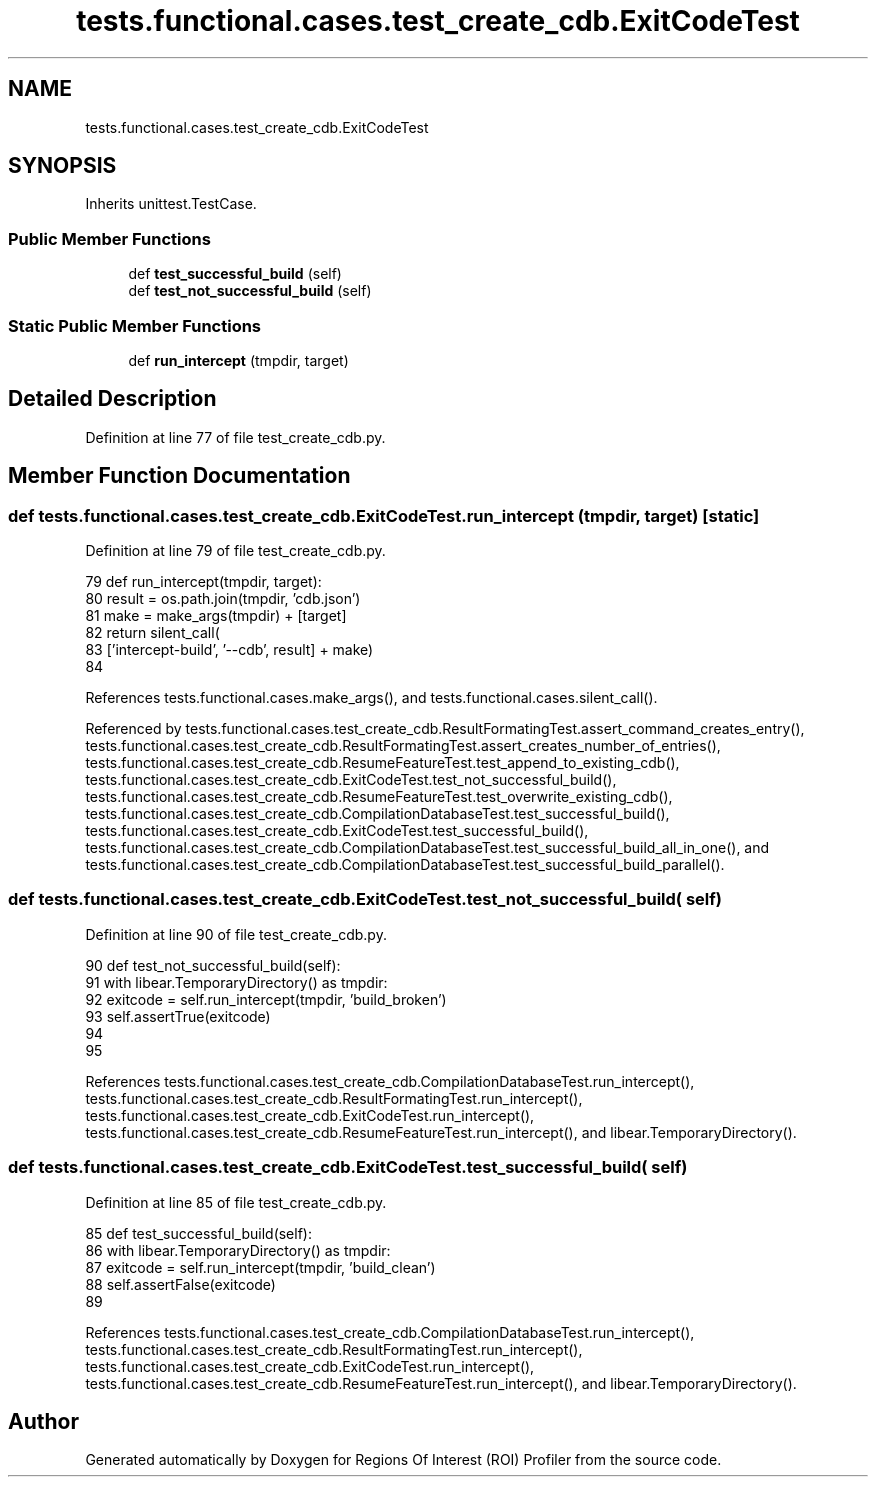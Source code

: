 .TH "tests.functional.cases.test_create_cdb.ExitCodeTest" 3 "Sat Feb 12 2022" "Version 1.2" "Regions Of Interest (ROI) Profiler" \" -*- nroff -*-
.ad l
.nh
.SH NAME
tests.functional.cases.test_create_cdb.ExitCodeTest
.SH SYNOPSIS
.br
.PP
.PP
Inherits unittest\&.TestCase\&.
.SS "Public Member Functions"

.in +1c
.ti -1c
.RI "def \fBtest_successful_build\fP (self)"
.br
.ti -1c
.RI "def \fBtest_not_successful_build\fP (self)"
.br
.in -1c
.SS "Static Public Member Functions"

.in +1c
.ti -1c
.RI "def \fBrun_intercept\fP (tmpdir, target)"
.br
.in -1c
.SH "Detailed Description"
.PP 
Definition at line 77 of file test_create_cdb\&.py\&.
.SH "Member Function Documentation"
.PP 
.SS "def tests\&.functional\&.cases\&.test_create_cdb\&.ExitCodeTest\&.run_intercept ( tmpdir,  target)\fC [static]\fP"

.PP
Definition at line 79 of file test_create_cdb\&.py\&.
.PP
.nf
79     def run_intercept(tmpdir, target):
80         result = os\&.path\&.join(tmpdir, 'cdb\&.json')
81         make = make_args(tmpdir) + [target]
82         return silent_call(
83             ['intercept-build', '--cdb', result] + make)
84 
.fi
.PP
References tests\&.functional\&.cases\&.make_args(), and tests\&.functional\&.cases\&.silent_call()\&.
.PP
Referenced by tests\&.functional\&.cases\&.test_create_cdb\&.ResultFormatingTest\&.assert_command_creates_entry(), tests\&.functional\&.cases\&.test_create_cdb\&.ResultFormatingTest\&.assert_creates_number_of_entries(), tests\&.functional\&.cases\&.test_create_cdb\&.ResumeFeatureTest\&.test_append_to_existing_cdb(), tests\&.functional\&.cases\&.test_create_cdb\&.ExitCodeTest\&.test_not_successful_build(), tests\&.functional\&.cases\&.test_create_cdb\&.ResumeFeatureTest\&.test_overwrite_existing_cdb(), tests\&.functional\&.cases\&.test_create_cdb\&.CompilationDatabaseTest\&.test_successful_build(), tests\&.functional\&.cases\&.test_create_cdb\&.ExitCodeTest\&.test_successful_build(), tests\&.functional\&.cases\&.test_create_cdb\&.CompilationDatabaseTest\&.test_successful_build_all_in_one(), and tests\&.functional\&.cases\&.test_create_cdb\&.CompilationDatabaseTest\&.test_successful_build_parallel()\&.
.SS "def tests\&.functional\&.cases\&.test_create_cdb\&.ExitCodeTest\&.test_not_successful_build ( self)"

.PP
Definition at line 90 of file test_create_cdb\&.py\&.
.PP
.nf
90     def test_not_successful_build(self):
91         with libear\&.TemporaryDirectory() as tmpdir:
92             exitcode = self\&.run_intercept(tmpdir, 'build_broken')
93             self\&.assertTrue(exitcode)
94 
95 
.fi
.PP
References tests\&.functional\&.cases\&.test_create_cdb\&.CompilationDatabaseTest\&.run_intercept(), tests\&.functional\&.cases\&.test_create_cdb\&.ResultFormatingTest\&.run_intercept(), tests\&.functional\&.cases\&.test_create_cdb\&.ExitCodeTest\&.run_intercept(), tests\&.functional\&.cases\&.test_create_cdb\&.ResumeFeatureTest\&.run_intercept(), and libear\&.TemporaryDirectory()\&.
.SS "def tests\&.functional\&.cases\&.test_create_cdb\&.ExitCodeTest\&.test_successful_build ( self)"

.PP
Definition at line 85 of file test_create_cdb\&.py\&.
.PP
.nf
85     def test_successful_build(self):
86         with libear\&.TemporaryDirectory() as tmpdir:
87             exitcode = self\&.run_intercept(tmpdir, 'build_clean')
88             self\&.assertFalse(exitcode)
89 
.fi
.PP
References tests\&.functional\&.cases\&.test_create_cdb\&.CompilationDatabaseTest\&.run_intercept(), tests\&.functional\&.cases\&.test_create_cdb\&.ResultFormatingTest\&.run_intercept(), tests\&.functional\&.cases\&.test_create_cdb\&.ExitCodeTest\&.run_intercept(), tests\&.functional\&.cases\&.test_create_cdb\&.ResumeFeatureTest\&.run_intercept(), and libear\&.TemporaryDirectory()\&.

.SH "Author"
.PP 
Generated automatically by Doxygen for Regions Of Interest (ROI) Profiler from the source code\&.
